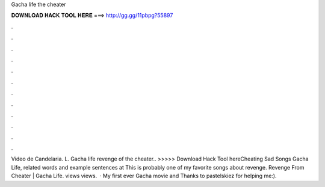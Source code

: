 Gacha life the cheater

𝐃𝐎𝐖𝐍𝐋𝐎𝐀𝐃 𝐇𝐀𝐂𝐊 𝐓𝐎𝐎𝐋 𝐇𝐄𝐑𝐄 ===> http://gg.gg/11pbpg?55897

.

.

.

.

.

.

.

.

.

.

.

.

Video de Candelaria. L. Gacha life revenge of the cheater.. >>>>> Download Hack Tool hereCheating Sad Songs Gacha Life, related words and example sentences at  This is probably one of my favorite songs about revenge. Revenge From Cheater | Gacha Life. views views.  · My first ever Gacha movie and Thanks to pastelskiez for helping me:).